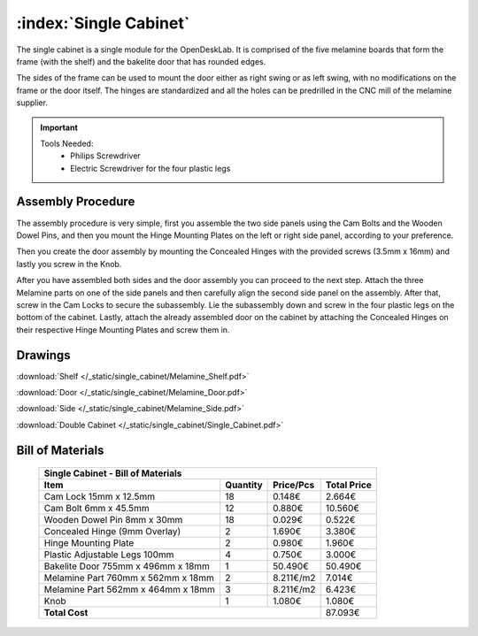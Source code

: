:index:`Single Cabinet`
-----------------------

.. figure::  /_static/single_cabinet/final.png
   :align: center
   :scale: 100 %
   :alt:   single cabinet

The single cabinet is a single module for the OpenDeskLab. It is comprised of the five melamine boards that form the frame (with the shelf) and the bakelite door that has rounded edges. 

The sides of the frame can be used to mount the door either as right swing or as left swing, with no modifications on the frame or the door itself. The hinges are standardized and all the holes can be predrilled in the CNC mill of the melamine supplier.

.. important::

    Tools Needed:
     - Philips Screwdriver
     - Electric Screwdriver for the four plastic legs


Assembly Procedure
~~~~~~~~~~~~~~~~~~

The assembly procedure is very simple, first you assemble the two side panels using the Cam Bolts and the Wooden Dowel Pins, and then you mount the Hinge Mounting Plates on the left or right side panel, according to your preference.

.. raw:: html 

   <video src="../../_static/side_panel_assembly.ogv" width="696" type="video/ogg" controls="controls">
   Your browser does not support the video tag.
   </video>

Then you create the door assembly by mounting the Concealed Hinges with the provided screws (3.5mm x 16mm) and lastly you screw in the Knob.

.. raw:: html 

   <video src="../../_static/door_assembly.ogv" width="696" type="video/ogg" controls="controls">
   Your browser does not support the video tag.
   </video>

After you have assembled both sides and the door assembly you can proceed to the next step. Attach the three Melamine parts on one of the side panels and then carefully align the second side panel on the assembly. After that, screw in the Cam Locks to secure the subassembly. Lie the subassembly down and screw in the four plastic legs on the bottom of the cabinet. Lastly, attach the already assembled door on the cabinet by attaching the Concealed Hinges on their respective Hinge Mounting Plates and screw them in.

.. raw:: html 

   <video src="../../_static/single_cabinet/single_cabinet.ogv" width="696" type="video/ogg" controls="controls">
   Your browser does not support the video tag.
   </video>

Drawings
~~~~~~~~

:download:`Shelf </_static/single_cabinet/Melamine_Shelf.pdf>`

:download:`Door </_static/single_cabinet/Melamine_Door.pdf>`

:download:`Side </_static/single_cabinet/Melamine_Side.pdf>`

:download:`Double Cabinet </_static/single_cabinet/Single_Cabinet.pdf>`

Bill of Materials
~~~~~~~~~~~~~~~~~

   .. tabularcolumns:: |l|c|c|c|
   .. table::

      +------------------------------------+----------+-----------+-------------+
      | Single Cabinet - Bill of Materials                                      | 
      +------------------------------------+----------+-----------+-------------+
      | Item                               | Quantity | Price/Pcs | Total Price |
      +====================================+==========+===========+=============+
      | Cam Lock 15mm x 12.5mm             |    18    |    0.148€ |      2.664€ |
      +------------------------------------+----------+-----------+-------------+
      | Cam Bolt 6mm x 45.5mm              |    12    |    0.880€ |     10.560€ |
      +------------------------------------+----------+-----------+-------------+
      | Wooden Dowel Pin 8mm x 30mm        |    18    |    0.029€ |      0.522€ |
      +------------------------------------+----------+-----------+-------------+
      | Concealed Hinge (9mm Overlay)      |     2    |    1.690€ |      3.380€ |
      +------------------------------------+----------+-----------+-------------+
      | Hinge Mounting Plate               |     2    |    0.980€ |      1.960€ |
      +------------------------------------+----------+-----------+-------------+
      | Plastic Adjustable Legs 100mm      |     4    |    0.750€ |      3.000€ |
      +------------------------------------+----------+-----------+-------------+
      | Bakelite Door 755mm x 496mm x 18mm |     1    |   50.490€ |     50.490€ |
      +------------------------------------+----------+-----------+-------------+
      | Melamine Part 760mm x 562mm x 18mm |     2    | 8.211€/m2 |      7.014€ |
      +------------------------------------+----------+-----------+-------------+
      | Melamine Part 562mm x 464mm x 18mm |     3    | 8.211€/m2 |      6.423€ |
      +------------------------------------+----------+-----------+-------------+
      | Knob                               |     1    |    1.080€ |      1.080€ |
      +------------------------------------+----------+-----------+-------------+
      | **Total Cost**                                            |     87.093€ |
      +------------------------------------+----------+-----------+-------------+